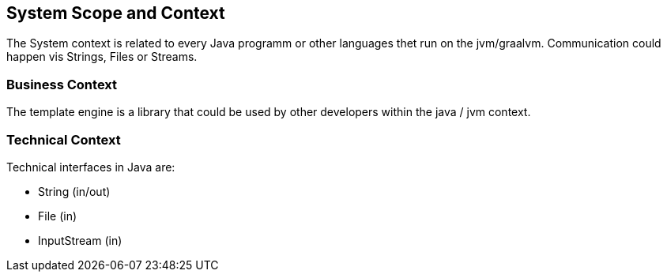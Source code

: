 [[section-system-scope-and-context]]
== System Scope and Context

The System context is related to every Java programm or other languages thet run on the jvm/graalvm.
Communication could happen vis Strings, Files or Streams.


=== Business Context

The template engine is a library that could be used by other developers within the java / jvm context.


=== Technical Context

Technical interfaces in Java are:

* String (in/out)
* File (in)
* InputStream (in)
